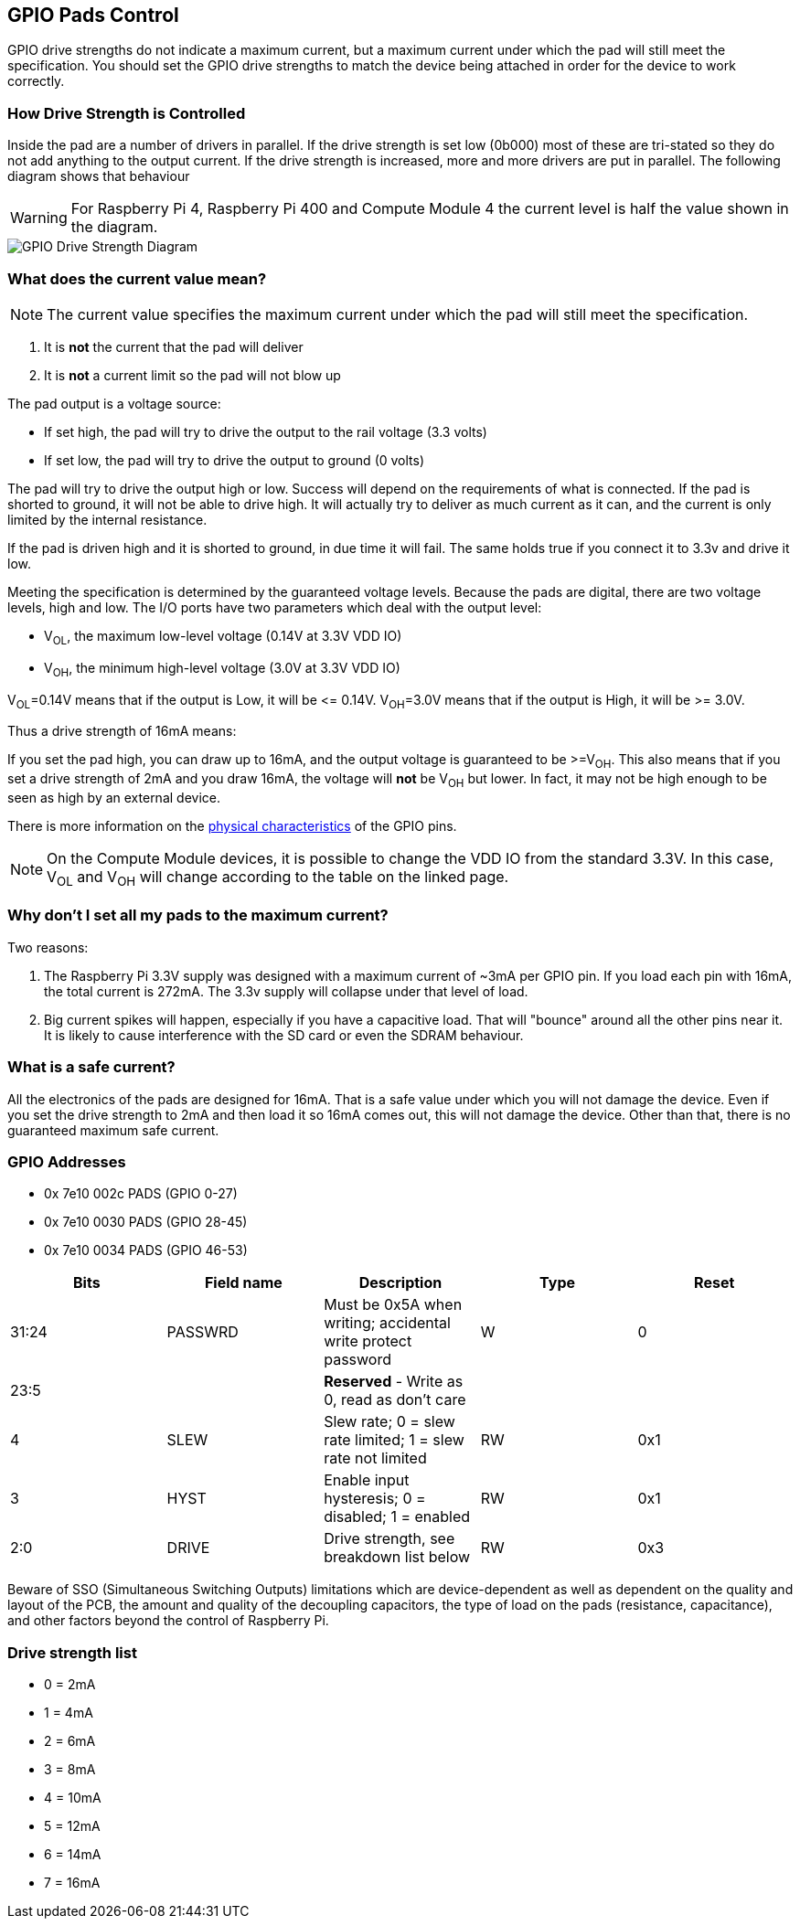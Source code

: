 == GPIO Pads Control

GPIO drive strengths do not indicate a maximum current, but a maximum current under which the pad will still meet the specification. You should set the GPIO drive strengths to match the device being attached in order for the device to work correctly.

[discrete]
=== How Drive Strength is Controlled

Inside the pad are a number of drivers in parallel. If the drive strength is set low (0b000) most of these are tri-stated so they do not add anything to the output current. If the drive strength is increased, more and more drivers are put in parallel. The following diagram shows that behaviour 

WARNING: For Raspberry Pi 4, Raspberry Pi 400 and Compute Module 4 the current level is half the value shown in the diagram.

image::images/pi_gpio_drive_strength_diagram.png[GPIO Drive Strength Diagram]

[discrete]
=== What does the current value mean?

NOTE: The current value specifies the maximum current under which the pad will still meet the specification.

. It is *not* the current that the pad will deliver
. It is *not* a current limit so the pad will not blow up

The pad output is a voltage source:

* If set high, the pad will try to drive the output to the rail voltage (3.3 volts)
* If set low, the pad will try to drive the output to ground (0 volts)

The pad will try to drive the output high or low. Success will depend on the requirements of what is connected. If the pad is shorted to ground, it will not be able to drive high. It will actually try to deliver as much current as it can, and the current is only limited by the internal resistance.

If the pad is driven high and it is shorted to ground, in due time it will fail. The same holds true if you connect it to 3.3v and drive it low.

Meeting the specification is determined by the guaranteed voltage levels. Because the pads are digital, there are two voltage levels, high and low. The I/O ports have two parameters which deal with the output level:

* V~OL~, the maximum low-level voltage (0.14V at 3.3V VDD IO)
* V~OH~, the minimum high-level voltage (3.0V at 3.3V VDD IO)

V~OL~=0.14V means that if the output is Low, it will be \<= 0.14V.
V~OH~=3.0V means that if the output is High, it will be >= 3.0V.

Thus a drive strength of 16mA means:

If you set the pad high, you can draw up to 16mA, and the output voltage is guaranteed to be >=V~OH~. This also means that if you set a drive strength of 2mA and you draw 16mA, the voltage will *not* be V~OH~ but lower. In fact, it may not be high enough to be seen as high by an external device.

There is more information on the xref:raspberry-pi.adoc#gpio[physical characteristics] of the GPIO pins. 

NOTE: On the Compute Module devices, it is possible to change the VDD IO from the standard 3.3V. In this case, V~OL~ and V~OH~ will change according to the table on the linked page.

[discrete]
=== Why don't I set all my pads to the maximum current?

Two reasons:

. The Raspberry Pi 3.3V supply was designed with a maximum current of ~3mA per GPIO pin. If you load each pin with 16mA, the total current is 272mA. The 3.3v supply will collapse under that level of load.
. Big current spikes will happen, especially if you have a capacitive load. That will "bounce" around all the other pins near it. It is likely to cause interference with the SD card or even the SDRAM behaviour.

[discrete]
=== What is a safe current?

All the electronics of the pads are designed for 16mA. That is a safe value under which you will not damage the device. Even if you set the drive strength to 2mA and then load it so 16mA comes out, this will not damage the device. Other than that, there is no guaranteed maximum safe current.

[discrete]
=== GPIO Addresses

* 0x 7e10 002c PADS (GPIO 0-27)
* 0x 7e10 0030 PADS (GPIO 28-45)
* 0x 7e10 0034 PADS (GPIO 46-53)

|===
| Bits | Field name | Description | Type | Reset

| 31:24
| PASSWRD
| Must be 0x5A when writing; accidental write protect password
| W
| 0

| 23:5
|
| *Reserved* - Write as 0, read as don't care
|
|

| 4
| SLEW
| Slew rate; 0 = slew rate limited; 1 = slew rate not limited
| RW
| 0x1

| 3
| HYST
| Enable input hysteresis; 0 = disabled; 1 = enabled
| RW
| 0x1

| 2:0
| DRIVE
| Drive strength, see breakdown list below
| RW
| 0x3
|===

Beware of SSO (Simultaneous Switching Outputs) limitations which are device-dependent as well as dependent on the quality and layout of the PCB, the amount and quality of the decoupling capacitors, the type of load on the pads (resistance, capacitance), and other factors beyond the control of Raspberry Pi.

[discrete]
=== Drive strength list

* 0 = 2mA
* 1 = 4mA
* 2 = 6mA
* 3 = 8mA
* 4 = 10mA
* 5 = 12mA
* 6 = 14mA
* 7 = 16mA

